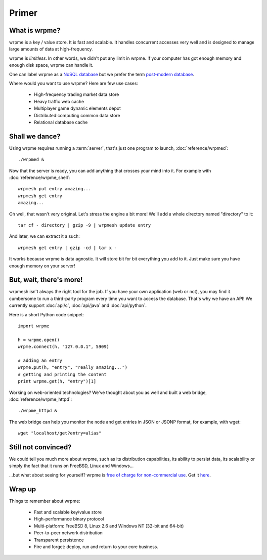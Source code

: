 Primer
******

What is wrpme?
--------------

wrpme is a key / value store. It is fast and scalable. It handles concurrent accesses very well and is designed to manage large amounts of data at high-frequency. 

wrpme is *limitless*. In other words, we didn't put any limit in wrpme. If your computer has got enough memory and enough disk space, wrpme can handle it. 

One can label wrpme as a `NoSQL database <http://en.wikipedia.org/wiki/NoSQL>`_ but we prefer the term `post-modern database <http://db.cs.berkeley.edu/postmodern/>`_.

Where would you want to use wrpme? Here are few use cases:

    * High-frequency trading market data store
    * Heavy traffic web cache
    * Multiplayer game dynamic elements depot
    * Distributed computing common data store
    * Relational database cache
    
Shall we dance?
---------------

Using wrpme requires running a :term:`server`, that's just one program to launch, :doc:`reference/wrpmed`::

    ./wrpmed &
    
Now that the server is ready, you can add anything that crosses your mind into it. For example with :doc:`reference/wrpme_shell`::

    wrpmesh put entry amazing...
    wrpmesh get entry
    amazing...
    
Oh well, that wasn't very original. Let's stress the engine a bit more! We'll add a whole directory named "directory" to it::

    tar cf - directory | gzip -9 | wrpmesh update entry
    
And later, we can extract it a such::

    wrpmesh get entry | gzip -cd | tar x -
        
It works because wrpme is data agnostic. It will store bit for bit everything you add to it. Just make sure you have enough memory on your server!
        
But, wait, there's more!
------------------------

wrpmesh isn't always the right tool for the job. 
If you have your own application (web or not), you may find it cumbersome to run a third-party program every time you want to access the database. 
That's why we have an API! We currently support :doc:`api/c`, :doc:`api/java` and :doc:`api/python`.

Here is a short Python code snippet::

    import wrpme
    
    h = wrpme.open()
    wrpme.connect(h, "127.0.0.1", 5909)
    
    # adding an entry
    wrpme.put(h, "entry", "really amazing...")
    # getting and printing the content
    print wrpme.get(h, "entry")[1]

    
Working on web-oriented technologies? We've thought about you as well and built a web bridge, :doc:`reference/wrpme_httpd`::

    ./wrpme_httpd &
    
The web bridge can help you monitor the node and get entries in JSON or JSONP format, for example, with wget::

    wget "localhost/get?entry=alias"
    
Still not convinced?
--------------------
    
We could tell you much more about wrpme, such as its distribution capabilities, its ability to persist data, its scalability or simply the fact that it runs on FreeBSD, Linux and Windows...

...but what about seeing for yourself? wrpme is `free of charge for non-commercial use <http://www.wrpme.com/purchase.html>`_. Get it `here <http://www.Wrpme.com/downloads.html>`_. 


Wrap up
--------------------------

Things to remember about wrpme:

    * Fast and scalable key/value store
    * High-performance binary protocol
    * Multi-platform: FreeBSD 8, Linux 2.6 and Windows NT (32-bit and 64-bit)
    * Peer-to-peer network distribution
    * Transparent persistence
    * Fire and forget: deploy, run and return to your core business. 
